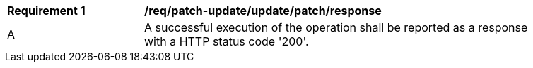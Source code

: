 [[req_patch-update_update_patch_response]] 
[width="90%",cols="2,6a"]
|===
^|*Requirement {counter:req-id}* |*/req/patch-update/update/patch/response*   
^|A |A successful execution of the operation shall be reported as a response with a HTTP status code '200'.
|===
